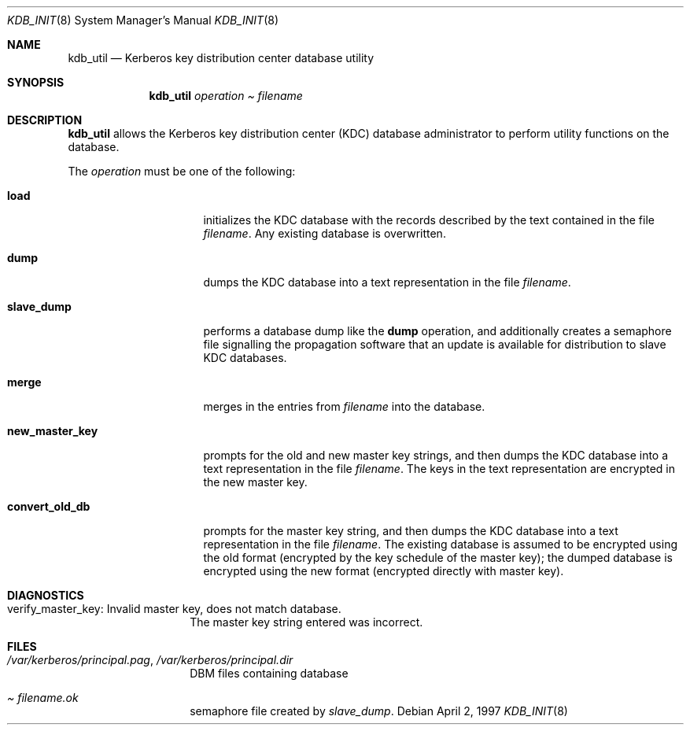 .\" $KTH-KRB: kdb_util.8,v 1.2 2002/05/19 21:47:51 joda Exp $
.\" $NetBSD: kdb_util.8,v 1.1.1.2 2002/09/12 12:22:03 joda Exp $
.\" Copyright 1989 by the Massachusetts Institute of Technology.
.\"
.\" For copying and distribution information,
.\" please see the file <mit-copyright.h>.
.\"
.Dd April 2, 1997
.Dt KDB_INIT 8
.Os
.Sh NAME
.Nm kdb_util
.Nd Kerberos key distribution center database utility
.Sh SYNOPSIS
.Nm
.Ar operation Pa Ar filename
.Sh DESCRIPTION
.Nm
allows the Kerberos key distribution center (KDC) database administrator to
perform utility functions on the database.
.Pp
The
.Ar operation
must be one of the following:
.Bl -tag -width new_master_key
.It Ic load
initializes the KDC database with the records described by the
text contained in the file
.Pa filename .
Any existing database is overwritten.
.It Ic dump
dumps the KDC database into a text representation in the file
.Pa filename .
.It Ic slave_dump
performs a database dump like the
.Ic dump
operation, and additionally creates a semaphore file signalling the
propagation software that an update is available for distribution to
slave KDC databases.
.It Ic merge
merges in the entries from
.Pa filename
into the database.
.It Ic new_master_key
prompts for the old and new master key strings, and then dumps the KDC
database into a text representation in the file
.Pa filename .
The keys in the text representation are encrypted in the new master key.
.It Ic convert_old_db
prompts for the master key string, and then dumps the KDC database into
a text representation in the file
.Pa filename .
The existing database is assumed to be encrypted using the old format
(encrypted by the key schedule of the master key); the dumped database
is encrypted using the new format (encrypted directly with master key).
.El
.Sh DIAGNOSTICS
.Bl -tag -width Dv
.It verify_master_key: Invalid master key, does not match database.
The master key string entered was incorrect.
.El
.Sh FILES
.Bl -tag -width Dv
.It Pa /var/kerberos/principal.pag Ns No , Pa /var/kerberos/principal.dir
DBM files containing database
.It Pa Ar filename Ns Pa .ok
semaphore file created by
.Ar slave_dump .
.El
